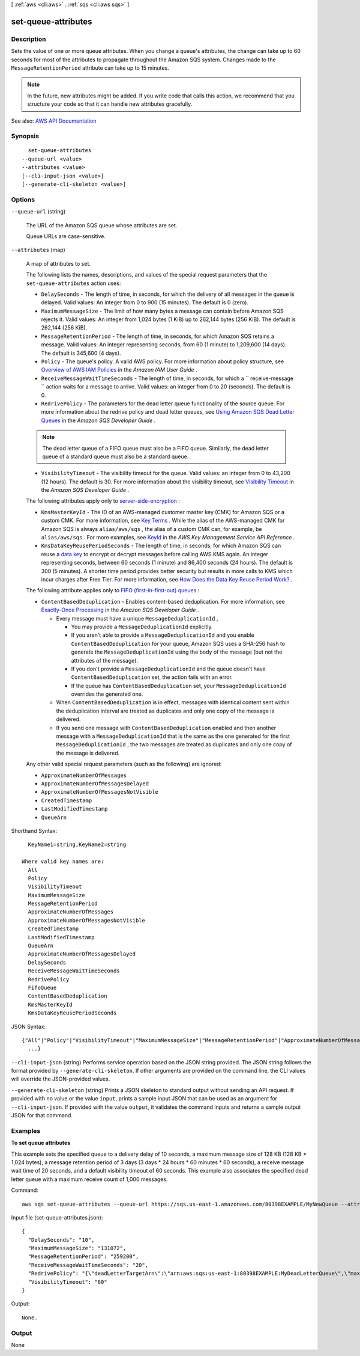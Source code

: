 [ :ref:`aws <cli:aws>` . :ref:`sqs <cli:aws sqs>` ]

.. _cli:aws sqs set-queue-attributes:


********************
set-queue-attributes
********************



===========
Description
===========



Sets the value of one or more queue attributes. When you change a queue's attributes, the change can take up to 60 seconds for most of the attributes to propagate throughout the Amazon SQS system. Changes made to the ``MessageRetentionPeriod`` attribute can take up to 15 minutes.

 

.. note::

   

  In the future, new attributes might be added. If you write code that calls this action, we recommend that you structure your code so that it can handle new attributes gracefully.

   



See also: `AWS API Documentation <https://docs.aws.amazon.com/goto/WebAPI/sqs-2012-11-05/SetQueueAttributes>`_


========
Synopsis
========

::

    set-queue-attributes
  --queue-url <value>
  --attributes <value>
  [--cli-input-json <value>]
  [--generate-cli-skeleton <value>]




=======
Options
=======

``--queue-url`` (string)


  The URL of the Amazon SQS queue whose attributes are set.

   

  Queue URLs are case-sensitive.

  

``--attributes`` (map)


  A map of attributes to set.

   

  The following lists the names, descriptions, and values of the special request parameters that the ``set-queue-attributes`` action uses:

   

   
  * ``DelaySeconds`` - The length of time, in seconds, for which the delivery of all messages in the queue is delayed. Valid values: An integer from 0 to 900 (15 minutes). The default is 0 (zero).  
   
  * ``MaximumMessageSize`` - The limit of how many bytes a message can contain before Amazon SQS rejects it. Valid values: An integer from 1,024 bytes (1 KiB) up to 262,144 bytes (256 KiB). The default is 262,144 (256 KiB).  
   
  * ``MessageRetentionPeriod`` - The length of time, in seconds, for which Amazon SQS retains a message. Valid values: An integer representing seconds, from 60 (1 minute) to 1,209,600 (14 days). The default is 345,600 (4 days).  
   
  * ``Policy`` - The queue's policy. A valid AWS policy. For more information about policy structure, see `Overview of AWS IAM Policies <http://docs.aws.amazon.com/IAM/latest/UserGuide/PoliciesOverview.html>`_ in the *Amazon IAM User Guide* .  
   
  * ``ReceiveMessageWaitTimeSeconds`` - The length of time, in seconds, for which a ``  receive-message `` action waits for a message to arrive. Valid values: an integer from 0 to 20 (seconds). The default is 0.  
   
  * ``RedrivePolicy`` - The parameters for the dead letter queue functionality of the source queue. For more information about the redrive policy and dead letter queues, see `Using Amazon SQS Dead Letter Queues <http://docs.aws.amazon.com/AWSSimpleQueueService/latest/SQSDeveloperGuide/sqs-dead-letter-queues.html>`_ in the *Amazon SQS Developer Guide* .  

  .. note::

     The dead letter queue of a FIFO queue must also be a FIFO queue. Similarly, the dead letter queue of a standard queue must also be a standard queue. 

   
   
  * ``VisibilityTimeout`` - The visibility timeout for the queue. Valid values: an integer from 0 to 43,200 (12 hours). The default is 30. For more information about the visibility timeout, see `Visibility Timeout <http://docs.aws.amazon.com/AWSSimpleQueueService/latest/SQSDeveloperGuide/sqs-visibility-timeout.html>`_ in the *Amazon SQS Developer Guide* . 
   

   

  The following attributes apply only to `server-side-encryption <http://docs.aws.amazon.com/AWSSimpleQueueService/latest/SQSDeveloperGuide/sqs-server-side-encryption.html>`_ :

   

   
  * ``KmsMasterKeyId`` - The ID of an AWS-managed customer master key (CMK) for Amazon SQS or a custom CMK. For more information, see `Key Terms <http://docs.aws.amazon.com/AWSSimpleQueueService/latest/SQSDeveloperGuide/sqs-server-side-encryption.html#sqs-sse-key-terms>`_ . While the alias of the AWS-managed CMK for Amazon SQS is always ``alias/aws/sqs`` , the alias of a custom CMK can, for example, be ``alias/aws/sqs`` . For more examples, see `KeyId <http://docs.aws.amazon.com/kms/latest/APIReference/API_DescribeKey.html#API_DescribeKey_RequestParameters>`_ in the *AWS Key Management Service API Reference* .  
   
  * ``KmsDataKeyReusePeriodSeconds`` - The length of time, in seconds, for which Amazon SQS can reuse a `data key <http://docs.aws.amazon.com/kms/latest/developerguide/concepts.html#data-keys>`_ to encrypt or decrypt messages before calling AWS KMS again. An integer representing seconds, between 60 seconds (1 minute) and 86,400 seconds (24 hours). The default is 300 (5 minutes). A shorter time period provides better security but results in more calls to KMS which incur charges after Free Tier. For more information, see `How Does the Data Key Reuse Period Work? <http://docs.aws.amazon.com/AWSSimpleQueueService/latest/SQSDeveloperGuide/sqs-server-side-encryption.html#sqs-how-does-the-data-key-reuse-period-work>`_ .  
   

   

  The following attribute applies only to `FIFO (first-in-first-out) queues <http://docs.aws.amazon.com/AWSSimpleQueueService/latest/SQSDeveloperGuide/FIFO-queues.html>`_ :

   

   
  * ``ContentBasedDeduplication`` - Enables content-based deduplication. For more information, see `Exactly-Once Processing <http://docs.aws.amazon.com/AWSSimpleQueueService/latest/SQSDeveloperGuide/FIFO-queues.html#FIFO-queues-exactly-once-processing>`_ in the *Amazon SQS Developer Guide* .  

     
    * Every message must have a unique ``MessageDeduplicationId`` , 

       
      * You may provide a ``MessageDeduplicationId`` explicitly. 
       
      * If you aren't able to provide a ``MessageDeduplicationId`` and you enable ``ContentBasedDeduplication`` for your queue, Amazon SQS uses a SHA-256 hash to generate the ``MessageDeduplicationId`` using the body of the message (but not the attributes of the message).  
       
      * If you don't provide a ``MessageDeduplicationId`` and the queue doesn't have ``ContentBasedDeduplication`` set, the action fails with an error. 
       
      * If the queue has ``ContentBasedDeduplication`` set, your ``MessageDeduplicationId`` overrides the generated one. 
       

     
     
    * When ``ContentBasedDeduplication`` is in effect, messages with identical content sent within the deduplication interval are treated as duplicates and only one copy of the message is delivered. 
     
    * If you send one message with ``ContentBasedDeduplication`` enabled and then another message with a ``MessageDeduplicationId`` that is the same as the one generated for the first ``MessageDeduplicationId`` , the two messages are treated as duplicates and only one copy of the message is delivered.  
     

   
   

   

  Any other valid special request parameters (such as the following) are ignored:

   

   
  * ``ApproximateNumberOfMessages``   
   
  * ``ApproximateNumberOfMessagesDelayed``   
   
  * ``ApproximateNumberOfMessagesNotVisible``   
   
  * ``CreatedTimestamp``   
   
  * ``LastModifiedTimestamp``   
   
  * ``QueueArn``   
   

  



Shorthand Syntax::

    KeyName1=string,KeyName2=string
  
  Where valid key names are:
    All
    Policy
    VisibilityTimeout
    MaximumMessageSize
    MessageRetentionPeriod
    ApproximateNumberOfMessages
    ApproximateNumberOfMessagesNotVisible
    CreatedTimestamp
    LastModifiedTimestamp
    QueueArn
    ApproximateNumberOfMessagesDelayed
    DelaySeconds
    ReceiveMessageWaitTimeSeconds
    RedrivePolicy
    FifoQueue
    ContentBasedDeduplication
    KmsMasterKeyId
    KmsDataKeyReusePeriodSeconds




JSON Syntax::

  {"All"|"Policy"|"VisibilityTimeout"|"MaximumMessageSize"|"MessageRetentionPeriod"|"ApproximateNumberOfMessages"|"ApproximateNumberOfMessagesNotVisible"|"CreatedTimestamp"|"LastModifiedTimestamp"|"QueueArn"|"ApproximateNumberOfMessagesDelayed"|"DelaySeconds"|"ReceiveMessageWaitTimeSeconds"|"RedrivePolicy"|"FifoQueue"|"ContentBasedDeduplication"|"KmsMasterKeyId"|"KmsDataKeyReusePeriodSeconds": "string"
    ...}



``--cli-input-json`` (string)
Performs service operation based on the JSON string provided. The JSON string follows the format provided by ``--generate-cli-skeleton``. If other arguments are provided on the command line, the CLI values will override the JSON-provided values.

``--generate-cli-skeleton`` (string)
Prints a JSON skeleton to standard output without sending an API request. If provided with no value or the value ``input``, prints a sample input JSON that can be used as an argument for ``--cli-input-json``. If provided with the value ``output``, it validates the command inputs and returns a sample output JSON for that command.



========
Examples
========

**To set queue attributes**

This example sets the specified queue to a delivery delay of 10 seconds, a maximum message size of 128 KB (128 KB * 1,024 bytes), a message retention period of 3 days (3 days * 24 hours * 60 minutes * 60 seconds), a receive message wait time of 20 seconds, and a default visibility timeout of 60 seconds. This example also associates the specified dead letter queue with a maximum receive count of 1,000 messages. 

Command::

  aws sqs set-queue-attributes --queue-url https://sqs.us-east-1.amazonaws.com/80398EXAMPLE/MyNewQueue --attributes file://set-queue-attributes.json
  
Input file (set-queue-attributes.json)::

  {
    "DelaySeconds": "10",
    "MaximumMessageSize": "131072",
    "MessageRetentionPeriod": "259200",
    "ReceiveMessageWaitTimeSeconds": "20",
    "RedrivePolicy": "{\"deadLetterTargetArn\":\"arn:aws:sqs:us-east-1:80398EXAMPLE:MyDeadLetterQueue\",\"maxReceiveCount\":\"1000\"}",
    "VisibilityTimeout": "60" 
  }

Output::

  None.


======
Output
======

None
